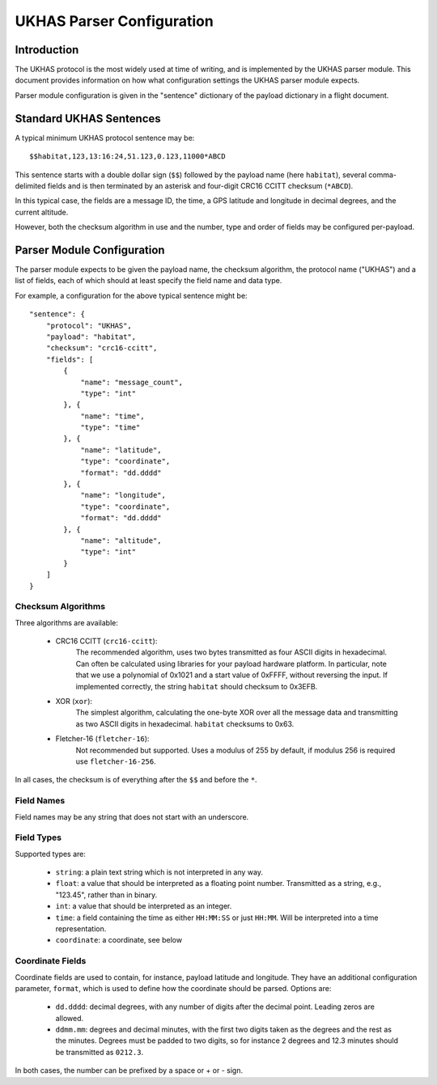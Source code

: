 ==========================
UKHAS Parser Configuration
==========================

Introduction
============

The UKHAS protocol is the most widely used at time of writing, and is
implemented by the UKHAS parser module. This document provides information
on how what configuration settings the UKHAS parser module expects.

Parser module configuration is given in the "sentence" dictionary of the
payload dictionary in a flight document.


Standard UKHAS Sentences
========================

A typical minimum UKHAS protocol sentence may be::

    $$habitat,123,13:16:24,51.123,0.123,11000*ABCD

This sentence starts with a double dollar sign (``$$``) followed by the
payload name (here ``habitat``), several comma-delimited fields and is then
terminated by an asterisk and four-digit CRC16 CCITT checksum (``*ABCD``).

In this typical case, the fields are a message ID, the time, a GPS
latitude and longitude in decimal degrees, and the current altitude.

However, both the checksum algorithm in use and the number, type and order of
fields may be configured per-payload.

Parser Module Configuration
===========================

The parser module expects to be given the payload name, the checksum algorithm,
the protocol name ("UKHAS") and a list of fields, each of which should at
least specify the field name and data type.

For example, a configuration for the above typical sentence might be::

    "sentence": {
        "protocol": "UKHAS",
        "payload": "habitat",
        "checksum": "crc16-ccitt",
        "fields": [
            {
                "name": "message_count",
                "type": "int"
            }, {
                "name": "time",
                "type": "time"
            }, {
                "name": "latitude",
                "type": "coordinate",
                "format": "dd.dddd"
            }, {
                "name": "longitude",
                "type": "coordinate",
                "format": "dd.dddd"
            }, {
                "name": "altitude",
                "type": "int"
            }
        ]
    }

Checksum Algorithms
-------------------

Three algorithms are available:
    
    * CRC16 CCITT (``crc16-ccitt``):
        The recommended algorithm, uses two bytes
        transmitted as four ASCII digits in hexadecimal. Can often be
        calculated using libraries for your payload hardware platform.
        In particular, note that we use a polynomial of 0x1021 and a start
        value of 0xFFFF, without reversing the input. If implemented
        correctly, the string ``habitat`` should checksum to 0x3EFB.

    * XOR (``xor``):
        The simplest algorithm, calculating the one-byte XOR
        over all the message data and transmitting as two ASCII digits in
        hexadecimal. ``habitat`` checksums to 0x63.

    * Fletcher-16 (``fletcher-16``):
        Not recommended but supported. Uses a modulus of 255 by default, if
        modulus 256 is required use ``fletcher-16-256``.

In all cases, the checksum is of everything after the ``$$`` and before
the ``*``.

Field Names
-----------

Field names may be any string that does not start with an underscore.

Field Types
-----------

Supported types are:
    
    * ``string``: a plain text string which is not interpreted in any way.
    * ``float``: a value that should be interpreted as a floating point
      number. Transmitted as a string, e.g., "123.45", rather than in
      binary.
    * ``int``: a value that should be interpreted as an integer.
    * ``time``: a field containing the time as either ``HH:MM:SS`` or just 
      ``HH:MM``. Will be interpreted into a time representation.
    * ``coordinate``: a coordinate, see below

Coordinate Fields
-----------------

Coordinate fields are used to contain, for instance, payload latitude and
longitude. They have an additional configuration parameter, ``format``, which
is used to define how the coordinate should be parsed. Options are:

    * ``dd.dddd``: decimal degrees, with any number of digits after the
      decimal point. Leading zeros are allowed.
    * ``ddmm.mm``: degrees and decimal minutes, with the first two digits
      taken as the degrees and the rest as the minutes. Degrees must be
      padded to two digits, so for instance 2 degrees and 12.3 minutes
      should be transmitted as ``0212.3``.

In both cases, the number can be prefixed by a space or + or - sign.

